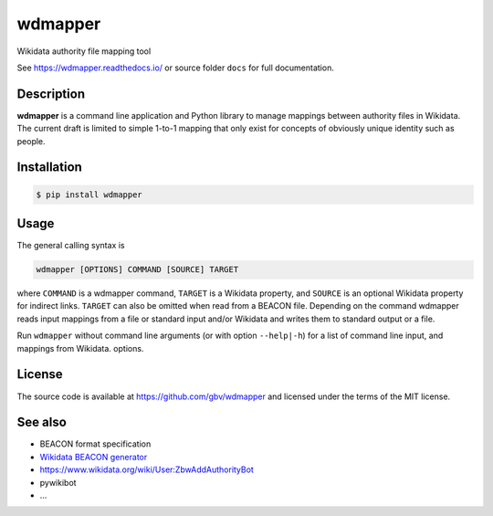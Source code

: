 wdmapper
========

.. image:: https://badge.fury.io/py/wdmapper.svg
    :target: https://badge.fury.io/py/wdmapper

.. image:: https://travis-ci.org/gbv/wdmapper.png?branch=master
    :target: http://travis-ci.org/gbv/wdmapper

.. image:: https://coveralls.io/repos/gbv/wdmapper/badge.svg?branch=master 
    :target: https://coveralls.io/r/gbv/wdmapper?branch=master 

.. image:: https://requires.io/github/gbv/wdmapper/requirements.svg?branch=master
    :target: https://requires.io/github/gbv/wdmapper/requirements?branch=master

Wikidata authority file mapping tool

See https://wdmapper.readthedocs.io/ or source folder ``docs`` for full
documentation.

Description
~~~~~~~~~~~

**wdmapper** is a command line application and Python library to manage
mappings between authority files in Wikidata. The current draft is limited to
simple 1-to-1 mapping that only exist for concepts of obviously unique identity
such as people.

Installation
~~~~~~~~~~~~

.. code:: shell

    $ pip install wdmapper

Usage
~~~~~

The general calling syntax is

.. code:: shell

    wdmapper [OPTIONS] COMMAND [SOURCE] TARGET

where ``COMMAND`` is a wdmapper command, ``TARGET`` is a Wikidata property, and
``SOURCE`` is an optional Wikidata property for indirect links. ``TARGET`` can
also be omitted when read from a BEACON file. Depending on the command wdmapper
reads input mappings from a file or standard input and/or Wikidata and writes
them to standard output or a file.

Run ``wdmapper`` without command line arguments (or with option ``--help|-h``)
for a list of command line input, and mappings from Wikidata.  options. 


License
~~~~~~~

The source code is available at https://github.com/gbv/wdmapper and
licensed under the terms of the MIT license.

See also
~~~~~~~~

-  BEACON format specification
-  `Wikidata BEACON
   generator <https://tools.wmflabs.org/wikidata-todo/beacon.php>`__
-  https://www.wikidata.org/wiki/User:ZbwAddAuthorityBot
-  pywikibot
-  ...

